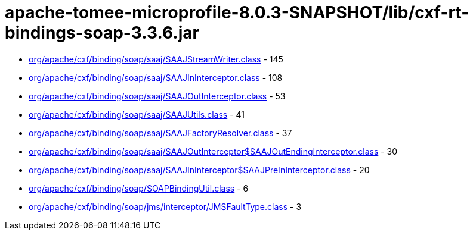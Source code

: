 = apache-tomee-microprofile-8.0.3-SNAPSHOT/lib/cxf-rt-bindings-soap-3.3.6.jar

 - link:org/apache/cxf/binding/soap/saaj/SAAJStreamWriter.adoc[org/apache/cxf/binding/soap/saaj/SAAJStreamWriter.class] - 145
 - link:org/apache/cxf/binding/soap/saaj/SAAJInInterceptor.adoc[org/apache/cxf/binding/soap/saaj/SAAJInInterceptor.class] - 108
 - link:org/apache/cxf/binding/soap/saaj/SAAJOutInterceptor.adoc[org/apache/cxf/binding/soap/saaj/SAAJOutInterceptor.class] - 53
 - link:org/apache/cxf/binding/soap/saaj/SAAJUtils.adoc[org/apache/cxf/binding/soap/saaj/SAAJUtils.class] - 41
 - link:org/apache/cxf/binding/soap/saaj/SAAJFactoryResolver.adoc[org/apache/cxf/binding/soap/saaj/SAAJFactoryResolver.class] - 37
 - link:org/apache/cxf/binding/soap/saaj/SAAJOutInterceptor$SAAJOutEndingInterceptor.adoc[org/apache/cxf/binding/soap/saaj/SAAJOutInterceptor$SAAJOutEndingInterceptor.class] - 30
 - link:org/apache/cxf/binding/soap/saaj/SAAJInInterceptor$SAAJPreInInterceptor.adoc[org/apache/cxf/binding/soap/saaj/SAAJInInterceptor$SAAJPreInInterceptor.class] - 20
 - link:org/apache/cxf/binding/soap/SOAPBindingUtil.adoc[org/apache/cxf/binding/soap/SOAPBindingUtil.class] - 6
 - link:org/apache/cxf/binding/soap/jms/interceptor/JMSFaultType.adoc[org/apache/cxf/binding/soap/jms/interceptor/JMSFaultType.class] - 3
